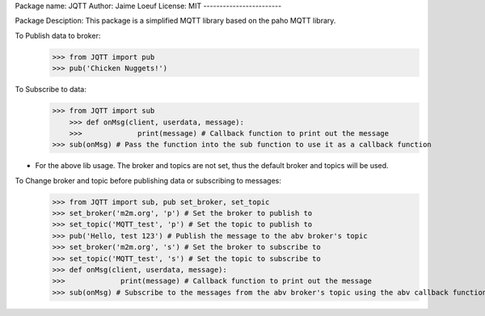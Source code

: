 Package name: JQTT
Author: Jaime Loeuf
License: MIT
------------------------

Package Desciption:
This package is a simplified MQTT library based on the paho MQTT library.

To Publish data to broker:
    >>> from JQTT import pub
    >>> pub('Chicken Nuggets!')


To Subscribe to data:
    >>> from JQTT import sub
	>>> def onMsg(client, userdata, message):
	>>>		print(message) # Callback function to print out the message
    >>> sub(onMsg) # Pass the function into the sub function to use it as a callback function

* For the above lib usage. The broker and topics are not set, thus the default broker and topics will be used.

To Change broker and topic before publishing data or subscribing to messages:
	>>> from JQTT import sub, pub set_broker, set_topic
	>>> set_broker('m2m.org', 'p') # Set the broker to publish to
	>>> set_topic('MQTT_test', 'p') # Set the topic to publish to
	>>> pub('Hello, test 123') # Publish the message to the abv broker's topic
	>>> set_broker('m2m.org', 's') # Set the broker to subscribe to
	>>> set_topic('MQTT_test', 's') # Set the topic to subscribe to
	>>> def onMsg(client, userdata, message):
	>>>		print(message) # Callback function to print out the message
	>>> sub(onMsg) # Subscribe to the messages from the abv broker's topic using the abv callback function.